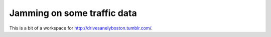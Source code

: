 Jamming on some traffic data
=============================

This is a bit of a workspace for http://drivesanelyboston.tumblr.com/. 
